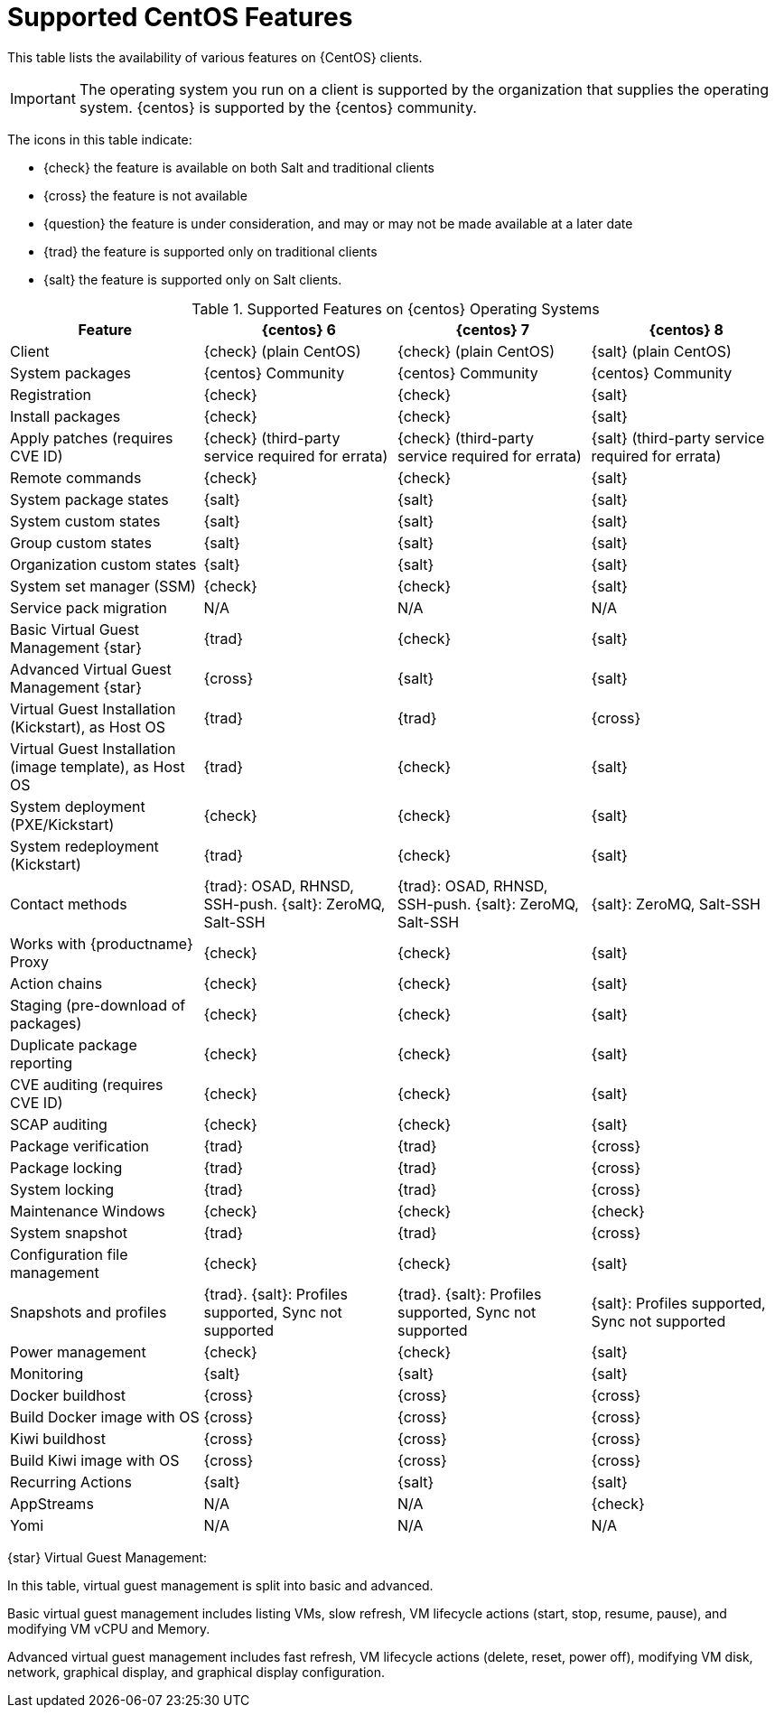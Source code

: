 [[supported-features-centos]]
= Supported CentOS Features


This table lists the availability of various features on {CentOS} clients.


[IMPORTANT]
====
The operating system you run on a client is supported by the organization that supplies the operating system.
{centos} is supported by the {centos} community.
====



The icons in this table indicate:

* {check} the feature is available on both Salt and traditional clients
* {cross} the feature is not available
* {question} the feature is under consideration, and may or may not be made available at a later date
* {trad} the feature is supported only on traditional clients
* {salt} the feature is supported only on Salt clients.


[cols="1,1,1,1", options="header"]
.Supported Features on {centos} Operating Systems
|===

| Feature
| {centos}{nbsp}6
| {centos}{nbsp}7
| {centos}{nbsp}8

| Client
| {check} (plain CentOS)
| {check} (plain CentOS)
| {salt} (plain CentOS)

| System packages
| {centos} Community
| {centos} Community
| {centos} Community

| Registration
| {check}
| {check}
| {salt}

| Install packages
| {check}
| {check}
| {salt}

| Apply patches (requires CVE ID)
| {check} (third-party service required for errata)
| {check} (third-party service required for errata)
| {salt} (third-party service required for errata)

| Remote commands
| {check}
| {check}
| {salt}

| System package states
| {salt}
| {salt}
| {salt}

| System custom states
| {salt}
| {salt}
| {salt}

| Group custom states
| {salt}
| {salt}
| {salt}

| Organization custom states
| {salt}
| {salt}
| {salt}

| System set manager (SSM)
| {check}
| {check}
| {salt}

| Service pack migration
| N/A
| N/A
| N/A

| Basic Virtual Guest Management {star}
| {trad}
| {check}
| {salt}

| Advanced Virtual Guest Management {star}
| {cross}
| {salt}
| {salt}

| Virtual Guest Installation (Kickstart), as Host OS
| {trad}
| {trad}
| {cross}

| Virtual Guest Installation (image template), as Host OS
| {trad}
| {check}
| {salt}

| System deployment (PXE/Kickstart)
| {check}
| {check}
| {salt}

| System redeployment (Kickstart)
| {trad}
| {check}
| {salt}

| Contact methods
| {trad}: OSAD, RHNSD, SSH-push. {salt}: ZeroMQ, Salt-SSH
| {trad}: OSAD, RHNSD, SSH-push. {salt}: ZeroMQ, Salt-SSH
| {salt}: ZeroMQ, Salt-SSH

| Works with {productname} Proxy
| {check}
| {check}
| {salt}

| Action chains
| {check}
| {check}
| {salt}

| Staging (pre-download of packages)
| {check}
| {check}
| {salt}

| Duplicate package reporting
| {check}
| {check}
| {salt}

| CVE auditing (requires CVE ID)
| {check}
| {check}
| {salt}

| SCAP auditing
| {check}
| {check}
| {salt}

| Package verification
| {trad}
| {trad}
| {cross}

| Package locking
| {trad}
| {trad}
| {cross}

| System locking
| {trad}
| {trad}
| {cross}

| Maintenance Windows
| {check}
| {check}
| {check}

| System snapshot
| {trad}
| {trad}
| {cross}

| Configuration file management
| {check}
| {check}
| {salt}

| Snapshots and profiles
| {trad}. {salt}: Profiles supported, Sync not supported
| {trad}. {salt}: Profiles supported, Sync not supported
| {salt}: Profiles supported, Sync not supported

| Power management
| {check}
| {check}
| {salt}

| Monitoring
| {salt}
| {salt}
| {salt}

| Docker buildhost
| {cross}
| {cross}
| {cross}

| Build Docker image with OS
| {cross}
| {cross}
| {cross}

| Kiwi buildhost
| {cross}
| {cross}
| {cross}

| Build Kiwi image with OS
| {cross}
| {cross}
| {cross}

| Recurring Actions
| {salt}
| {salt}
| {salt}

| AppStreams
| N/A
| N/A
| {check}

| Yomi
| N/A
| N/A
| N/A

|===

{star} Virtual Guest Management:

In this table, virtual guest management is split into basic and advanced.

Basic virtual guest management includes listing VMs, slow refresh, VM lifecycle actions (start, stop, resume, pause), and modifying VM vCPU and Memory.

Advanced virtual guest management includes fast refresh, VM lifecycle actions (delete, reset, power off), modifying VM disk, network, graphical display, and graphical display configuration.
